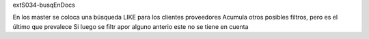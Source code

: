 extS034-busqEnDocs

En los master se coloca una búsqueda LIKE para los clientes proveedores
Acumula otros posibles filtros, pero es el último que prevalece
Si luego se filtr apor alguno anterio este no se tiene en cuenta



